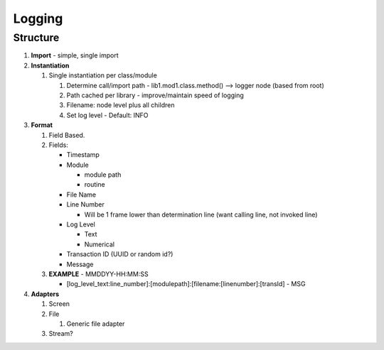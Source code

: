 Logging
=========

Structure
----------
1) **Import** - simple, single import
2) **Instantiation**

   1) Single instantiation per class/module

      1) Determine call/import path - lib1.mod1.class.method() –> logger
         node (based from root)
      2) Path cached per library - improve/maintain speed of logging
      3) Filename: node level plus all children
      4) Set log level - Default: INFO

3) **Format**

   1) Field Based.
   2) Fields:

      * Timestamp
      * Module

        - module path
        - routine

      * File Name
      * Line Number

        - Will be 1 frame lower than determination line (want calling line, not invoked line)

      * Log Level

        - Text
        - Numerical

      * Transaction ID (UUID or random id?)
      * Message

   3) **EXAMPLE** - MMDDYY-HH:MM:SS

      - \[log_level_text\:line_number]\:\[modulepath]\:\[filename\:\[linenumber]\:\[transId] - MSG

4) **Adapters**

   1) Screen
   2) File

      1) Generic file adapter

   3) Stream?
